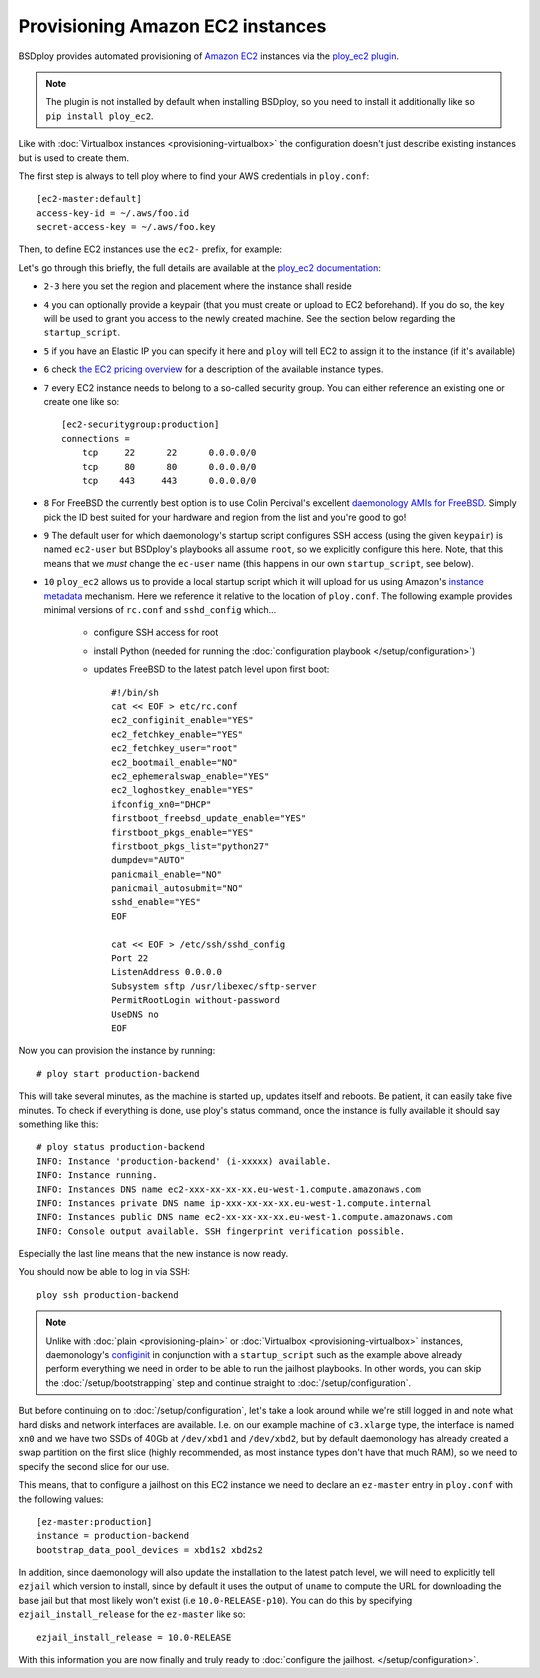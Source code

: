 Provisioning Amazon EC2 instances
=================================

BSDploy provides automated provisioning of `Amazon EC2 <http://aws.amazon.com/ec2/>`_ instances via the `ploy_ec2 plugin <http://ploy.readthedocs.org/en/latest/ploy_ec2/README.html>`_.

.. Note:: The plugin is not installed by default when installing BSDploy, so you need to install it additionally like so ``pip install ploy_ec2``.

Like with :doc:`Virtualbox instances <provisioning-virtualbox>` the configuration doesn't just describe existing instances but is used to create them. 

The first step is always to tell ploy where to find your AWS credentials in ``ploy.conf``::

    [ec2-master:default]
    access-key-id = ~/.aws/foo.id
    secret-access-key = ~/.aws/foo.key

Then, to define EC2 instances use the ``ec2-`` prefix, for example:

.. code-block:: console
    :linenos:

    [ec2-instance:production-backend]
    region = eu-west-1
    placement = eu-west-1a
    keypair = xxx
    ip = xxx.xxx.xxx.xxx
    instance_type = c3.xlarge
    securitygroups = production
    image = ami-c847b2bf
    user = root
    startup_script = ../startup_script

Let's go through this briefly, the full details are available at the `ploy_ec2 documentation <http://ploy.readthedocs.org/en/latest/ploy_ec2/README.html>`_:

- ``2-3`` here you set the region and placement where the instance shall reside
- ``4`` you can optionally provide a keypair (that you must create or upload to EC2 beforehand). If you do so, the key will be used to grant you access to the newly created machine. See the section below regarding the ``startup_script``.
- ``5`` if you have an Elastic IP you can specify it here and ``ploy`` will tell EC2 to assign it to the instance (if it's available)
- ``6`` check `the EC2 pricing overview <https://aws.amazon.com/ec2/pricing/#aws-element-d6f4f5f6-88e6-4f9d-ae7e-bc8af955d03e1>`_ for a description of the available instance types.

- ``7`` every EC2 instance needs to belong to a so-called security group. You can either reference an existing one or create one like so::

        [ec2-securitygroup:production]
        connections =
            tcp     22      22      0.0.0.0/0
            tcp     80      80      0.0.0.0/0
            tcp    443     443      0.0.0.0/0

- ``8`` For FreeBSD the currently best option is to use Colin Percival's excellent `daemonology AMIs for FreeBSD <http://www.daemonology.net/freebsd-on-ec2/>`_. Simply pick the ID best suited for your hardware and region from the list and you're good to go!

- ``9`` The default user for which daemonology's startup script configures SSH access (using the given ``keypair``) is named ``ec2-user`` but BSDploy's playbooks all assume ``root``, so we explicitly configure this here. Note, that this means that we *must* change the ``ec-user`` name (this happens in our own ``startup_script``, see below).

- ``10`` ``ploy_ec2`` allows us to provide a local startup script which it will upload for us using Amazon's `instance metadata <http://docs.aws.amazon.com/AWSEC2/latest/UserGuide/ec2-instance-metadata.html>`_ mechanism. Here we reference it relative to the location of ``ploy.conf``. The following example provides minimal versions of ``rc.conf`` and ``sshd_config`` which...

    - configure SSH access for root
    - install Python (needed for running the :doc:`configuration playbook </setup/configuration>`)
    - updates FreeBSD to the latest patch level upon first boot::

        #!/bin/sh
        cat << EOF > etc/rc.conf
        ec2_configinit_enable="YES"
        ec2_fetchkey_enable="YES"
        ec2_fetchkey_user="root"
        ec2_bootmail_enable="NO"
        ec2_ephemeralswap_enable="YES"
        ec2_loghostkey_enable="YES"
        ifconfig_xn0="DHCP"
        firstboot_freebsd_update_enable="YES"
        firstboot_pkgs_enable="YES"
        firstboot_pkgs_list="python27"
        dumpdev="AUTO"
        panicmail_enable="NO"
        panicmail_autosubmit="NO"
        sshd_enable="YES"
        EOF

        cat << EOF > /etc/ssh/sshd_config
        Port 22
        ListenAddress 0.0.0.0
        Subsystem sftp /usr/libexec/sftp-server
        PermitRootLogin without-password
        UseDNS no
        EOF

Now you can provision the instance by running::

    # ploy start production-backend

This will take several minutes, as the machine is started up, updates itself and reboots. Be patient, it can easily take five minutes. To check if everything is done, use ploy's status command, once the instance is fully available it should say something like this::

    # ploy status production-backend
    INFO: Instance 'production-backend' (i-xxxxx) available.
    INFO: Instance running.
    INFO: Instances DNS name ec2-xxx-xx-xx-xx.eu-west-1.compute.amazonaws.com
    INFO: Instances private DNS name ip-xxx-xx-xx-xx.eu-west-1.compute.internal
    INFO: Instances public DNS name ec2-xx-xx-xx-xx.eu-west-1.compute.amazonaws.com
    INFO: Console output available. SSH fingerprint verification possible.

Especially the last line means that the new instance is now ready.

You should now be able to log in via SSH::

    ploy ssh production-backend

.. Note:: Unlike with :doc:`plain <provisioning-plain>` or :doc:`Virtualbox <provisioning-virtualbox>` instances, daemonology's `configinit <http://www.daemonology.net/blog/2013-12-09-FreeBSD-EC2-configinit.html>`_ in conjunction with a ``startup_script`` such as the example above already perform everything we need in order to be able to run the jailhost playbooks. In other words, you can skip the  :doc:`/setup/bootstrapping` step and continue straight to :doc:`/setup/configuration`.

But before continuing on to :doc:`/setup/configuration`, let's take a look around while we're still logged in and note what hard disks and network interfaces are available. I.e. on our example machine of ``c3.xlarge`` type, the interface is named ``xn0`` and we have two SSDs of 40Gb at ``/dev/xbd1`` and ``/dev/xbd2``, but by default daemonology has already created a swap partition on the first slice (highly recommended, as most instance types don't have that much RAM), so we need to specify the second slice for our use.

This means, that to configure a jailhost on this EC2 instance we need to declare an ``ez-master`` entry in ``ploy.conf`` with the following values::

    [ez-master:production]
    instance = production-backend
    bootstrap_data_pool_devices = xbd1s2 xbd2s2

In addition, since daemonology will also update the installation to the latest patch level, we will need to explicitly tell ``ezjail`` which version to install, since by default it uses the output of ``uname`` to compute the URL for downloading the base jail but that most likely won't exist (i.e ``10.0-RELEASE-p10``). You can do this by specifying ``ezjail_install_release`` for the ``ez-master`` like so::

    ezjail_install_release = 10.0-RELEASE

With this information you are now finally and truly ready to :doc:`configure the jailhost. </setup/configuration>`.